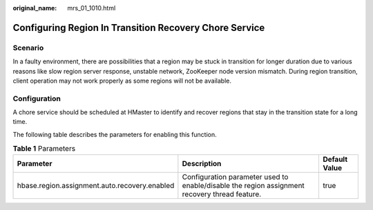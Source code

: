 :original_name: mrs_01_1010.html

.. _mrs_01_1010:

Configuring Region In Transition Recovery Chore Service
=======================================================

Scenario
--------

In a faulty environment, there are possibilities that a region may be stuck in transition for longer duration due to various reasons like slow region server response, unstable network, ZooKeeper node version mismatch. During region transition, client operation may not work properly as some regions will not be available.

Configuration
-------------

A chore service should be scheduled at HMaster to identify and recover regions that stay in the transition state for a long time.

The following table describes the parameters for enabling this function.

.. table:: **Table 1** Parameters

   +-----------------------------------------------+-----------------------------------------------------------------------------------------------+---------------+
   | Parameter                                     | Description                                                                                   | Default Value |
   +===============================================+===============================================================================================+===============+
   | hbase.region.assignment.auto.recovery.enabled | Configuration parameter used to enable/disable the region assignment recovery thread feature. | true          |
   +-----------------------------------------------+-----------------------------------------------------------------------------------------------+---------------+
